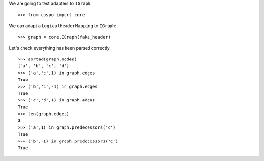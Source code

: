 We are going to test adapters to ``IGraph``::

    >>> from caspo import core

We can adapt a ``LogicalHeaderMapping`` to ``IGraph``::

    >>> graph = core.IGraph(fake_header)
    
Let's check everything has been parsed correctly::

    >>> sorted(graph.nodes)
    ['a', 'b', 'c', 'd']
    >>> ('a','c',1) in graph.edges
    True
    >>> ('b','c',-1) in graph.edges
    True
    >>> ('c','d',1) in graph.edges
    True
    >>> len(graph.edges)
    3        
    >>> ('a',1) in graph.predecessors('c')
    True
    >>> ('b',-1) in graph.predecessors('c')
    True
